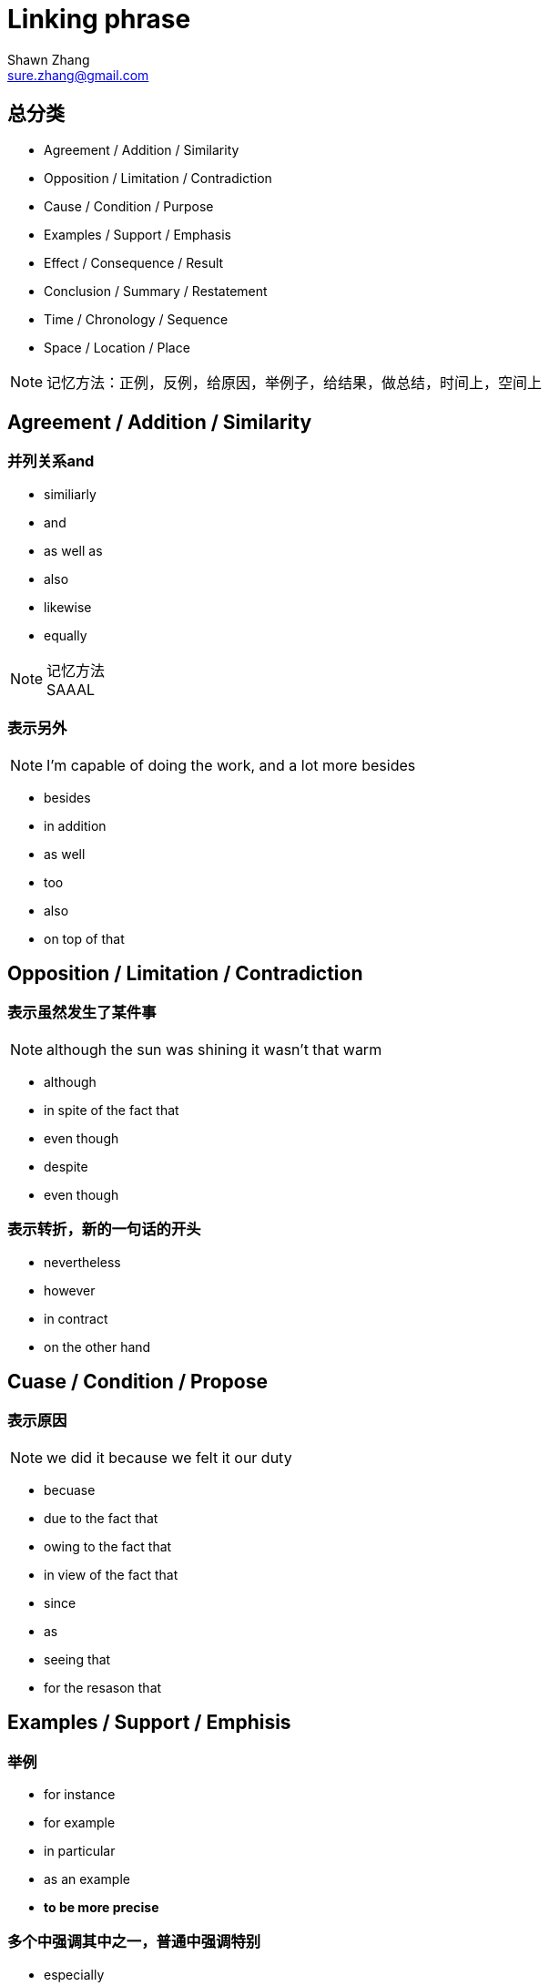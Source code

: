= Linking phrase
Shawn Zhang <sure.zhang@gmail.com>

== 总分类

* Agreement / Addition / Similarity
* Opposition / Limitation / Contradiction
* Cause / Condition / Purpose
* Examples / Support / Emphasis
* Effect / Consequence / Result
* Conclusion / Summary / Restatement
* Time / Chronology / Sequence
* Space / Location / Place

[NOTE]
记忆方法：正例，反例，给原因，举例子，给结果，做总结，时间上，空间上

////////////////////////////////////////////////////////////////////////////
////////////////////////////////////////////////////////////////////////////
== Agreement / Addition / Similarity

=== 并列关系and
* similiarly
* and
* as well as
* also
* likewise
* equally

.记忆方法
[NOTE]
SAAAL

=== 表示另外
[NOTE]
I'm capable of doing the work, and a lot more besides

* besides
* in addition
* as well
* too
* also
* on top of that

////////////////////////////////////////////////////////////////////////////
////////////////////////////////////////////////////////////////////////////
== Opposition / Limitation / Contradiction

=== 表示虽然发生了某件事
[NOTE]
although the sun was shining it wasn't that warm

* although
* in spite of the fact that
* even though
* despite
* even though

=== 表示转折，新的一句话的开头
* nevertheless
* however
* in contract
* on the other hand

////////////////////////////////////////////////////////////////////////////
////////////////////////////////////////////////////////////////////////////

== Cuase / Condition / Propose

=== 表示原因
[NOTE]
we did it because we felt it our duty

* becuase

* due to the fact that 
* owing to the fact that
* in view of the fact that

* since
* as
* seeing that

* for the resason that


////////////////////////////////////////////////////////////////////////////
////////////////////////////////////////////////////////////////////////////

== Examples / Support / Emphisis

=== 举例
* for instance
* for example
* in particular
* as an example
* *to be more precise*

=== 多个中强调其中之一，普通中强调特别


* especially
* particularly
* specifically

.例句
[NOTE]
====
* he despised them all, especially Newyork
* I don't particularly want to be reminded of that time
====

=== 表示事实上

* in fact
* in reality
* in truth
* in actual fact

* actually
* truely
* really

* as a matter of fact
* as it happens
* believe it or not
* to tell the truth

////////////////////////////////////////////////////////////////////////////
////////////////////////////////////////////////////////////////////////////

== Effect / Consequence / Result

=== 因此
* thus
* hence
* so
* as a result
* therefore

=== 结果
* Consequently
* Accordingly 

=== 在此基础上
* in that case
* under those circumstanses


== Reference
* http://www.smart-words.org/linking-words/transition-words.html